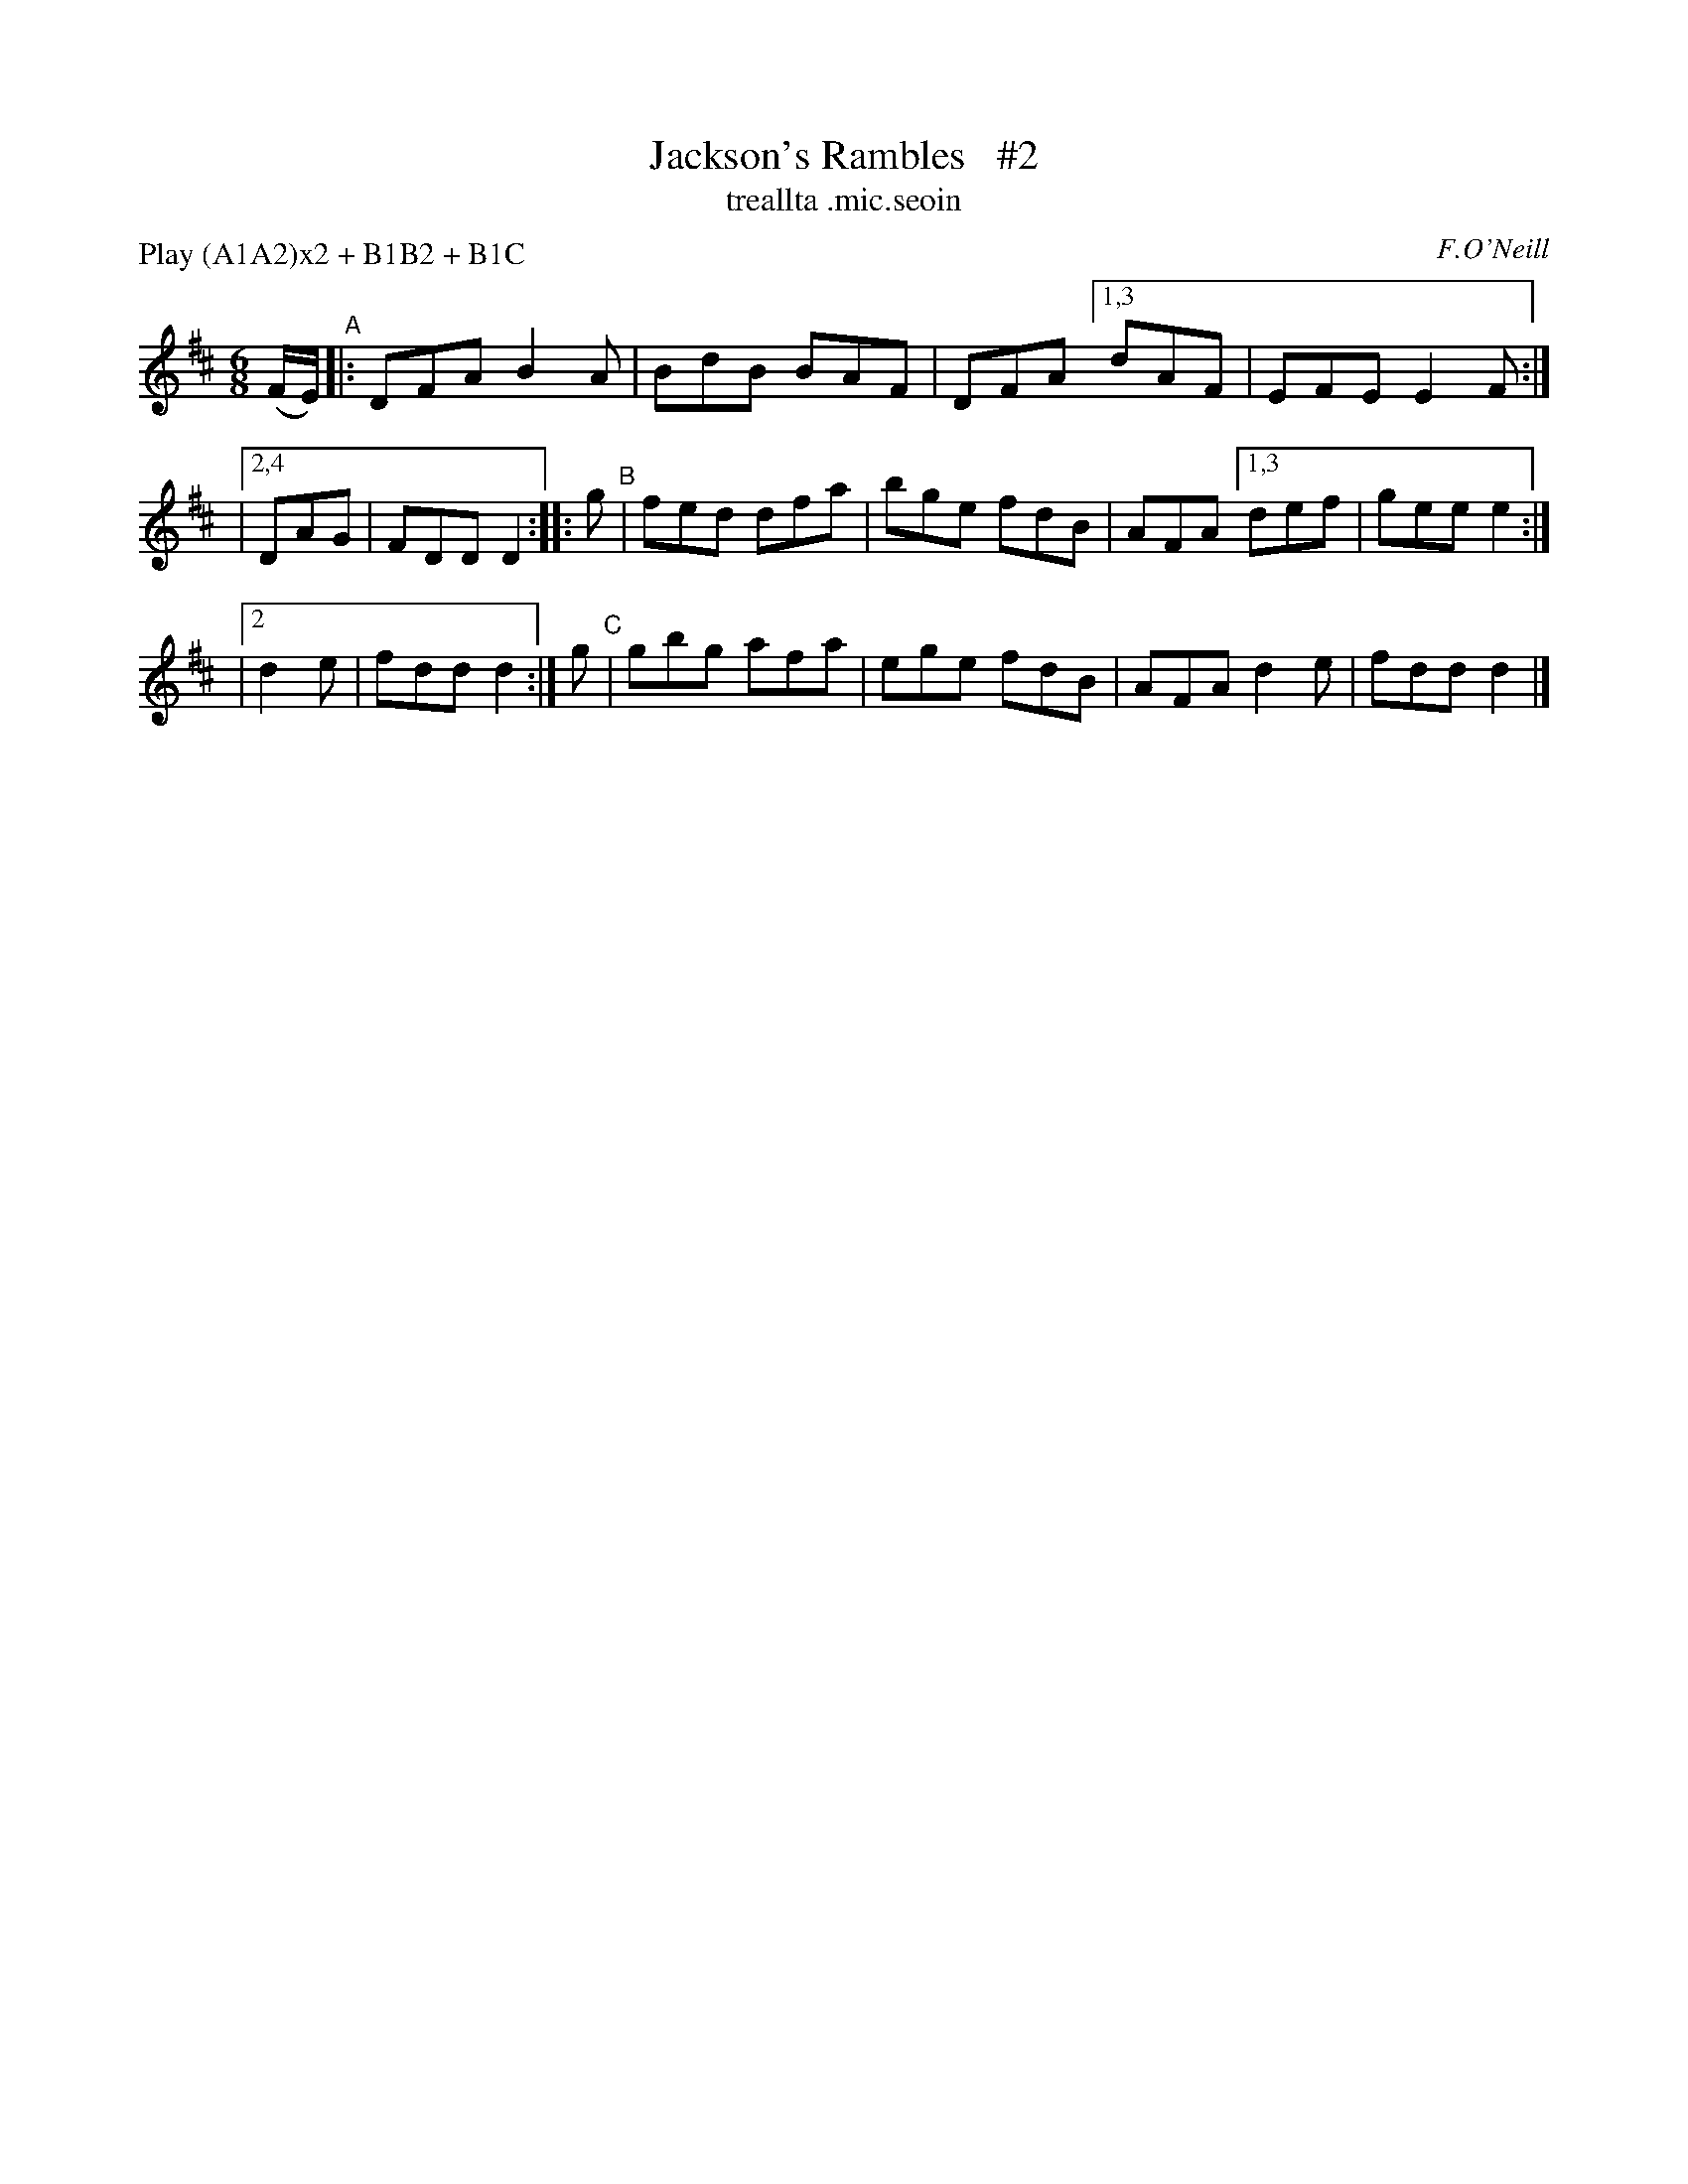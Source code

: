 X: 921
T: Jackson's Rambles   #2
T: treallta \.mic\.seoin
R: jig
%S: s:4 b:20(4+4+4+4+4)
B: O'Neill's 1850 #921
O: F.O'Neill
Z: Tom Keays (htkeays@mailbox.syr.edu)
N: Compacted via repeats and multiple endings [JC]
N: Compacted by using labels and play order [JC]
P: Play (A1A2)x2 + B1B2 + B1C
%abc 1.6
M: 6/8
L: 1/8
K: D
(F/E/) "^A"|: DFA B2A | BdB BAF | DFA [1,3 dAF | EFE E2F :|
|[2,4 DAG | FDD D2 :: g "^B"| fed dfa | bge fdB | AFA [1,3 def | gee e2 :|
|[2 d2e | fdd d2 :| g "^C"| gbg afa | ege fdB | AFA d2e | fdd d2 |]
